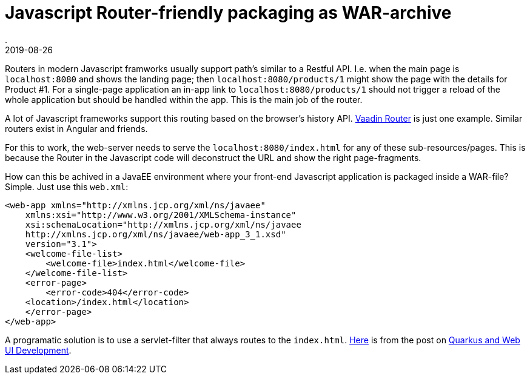 = Javascript Router-friendly packaging as WAR-archive
.
2019-08-26
:jbake-type: post
:jbake-tags: javascript, webcomponents, javaee
:jbake-status: published

Routers in modern Javascript framworks usually support path's similar to a Restful API. I.e. when the main page is `localhost:8080` and shows the landing page; then `localhost:8080/products/1` might show the page with the details for Product #1.
For a single-page application an in-app link to `localhost:8080/products/1` should not trigger a reload of the whole application but should be handled within the app. This is the main job of the router.

A lot of Javascript frameworks support this routing based on the browser's history API. 
link:https://vaadin.com/router[Vaadin Router] is just one example. Similar routers exist in Angular and friends.

For this to work, the web-server needs to serve the `localhost:8080/index.html` for any of these sub-resources/pages. This is because the Router in the Javascript code will deconstruct the URL and show the right page-fragments.

How can this be achived in a JavaEE environment where your front-end Javascript application is packaged inside a WAR-file?
Simple. Just use this `web.xml`:

[source, xml]
----
<web-app xmlns="http://xmlns.jcp.org/xml/ns/javaee"
    xmlns:xsi="http://www.w3.org/2001/XMLSchema-instance"
    xsi:schemaLocation="http://xmlns.jcp.org/xml/ns/javaee
    http://xmlns.jcp.org/xml/ns/javaee/web-app_3_1.xsd"
    version="3.1">
    <welcome-file-list>
        <welcome-file>index.html</welcome-file>
    </welcome-file-list>
    <error-page>
        <error-code>404</error-code>
    <location>/index.html</location>
    </error-page>
</web-app>
----

A programatic solution is to use a servlet-filter that always routes to the `index.html`. link:https://github.com/kabir/blog-quarkus-ui-development/blob/master/src/main/java/org/kabir/quarkus/ui/AngularRouteFilter.java[Here] is from the post on link:https://quarkus.io/blog/quarkus-and-web-ui-development-mode/[Quarkus and Web UI Development].